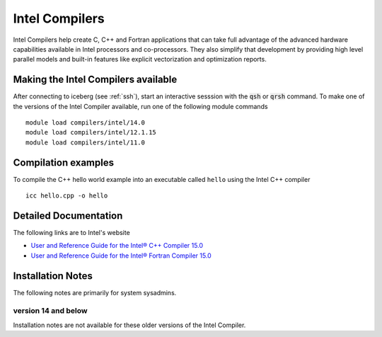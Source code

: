 Intel Compilers
===============
Intel Compilers help create C, C++ and Fortran applications that can take full advantage of the advanced hardware capabilities available in Intel processors and co-processors. They also simplify that development by providing high level parallel models and built-in features like explicit vectorization and optimization reports.

Making the Intel Compilers available
------------------------------------

After connecting to iceberg (see :ref:`ssh`),  start an interactive sesssion with the :code:`qsh` or :code:`qrsh` command. To make one of the versions of the Intel Compiler available, run one of the following module commands ::

        module load compilers/intel/14.0
        module load compilers/intel/12.1.15
        module load compilers/intel/11.0              

Compilation examples
--------------------
To compile the C++ hello world example into an executable called ``hello`` using the Intel C++ compiler ::

      icc hello.cpp -o hello

Detailed Documentation
----------------------
The following links are to Intel's website

* `User and Reference Guide for the Intel® C++ Compiler 15.0 <https://software.intel.com/en-us/compiler_15.0_ug_c>`_
* `User and Reference Guide for the Intel® Fortran Compiler 15.0 <https://software.intel.com/en-us/compiler_15.0_ug_f>`_

Installation Notes
------------------
The following notes are primarily for system sysadmins.

version 14 and below
~~~~~~~~~~~~~~~~~~~~
Installation notes are not available for these older versions of the Intel Compiler. 